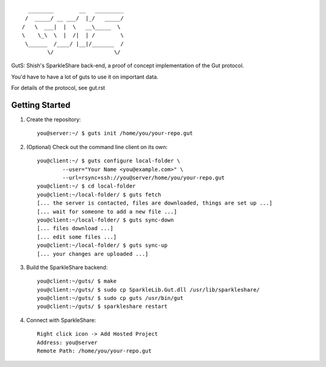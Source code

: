
::

                      ________        __   _________
                     /  _____/ __ ___/  |_/   _____/
                    /   \  ___|  |  \   __\_____  \ 
                    \    \_\  \  |  /|  | /        \
                     \______  /____/ |__|/_______  /
                            \/                   \/ 


GutS: Shish's SparkleShare back-end, a proof of concept implementation
of the Gut protocol.

You'd have to have a lot of guts to use it on important data.

For details of the protocol, see gut.rst

Getting Started
~~~~~~~~~~~~~~~

1) Create the repository::

    you@server:~/ $ guts init /home/you/your-repo.gut

2) (Optional) Check out the command line client on its own::

    you@client:~/ $ guts configure local-folder \
            --user="Your Name <you@example.com>" \
            --url=rsync+ssh://you@server/home/you/your-repo.gut
    you@client:~/ $ cd local-folder
    you@client:~/local-folder/ $ guts fetch
    [... the server is contacted, files are downloaded, things are set up ...]
    [... wait for someone to add a new file ...]
    you@client:~/local-folder/ $ guts sync-down
    [... files download ...]
    [... edit some files ...]
    you@client:~/local-folder/ $ guts sync-up
    [... your changes are uploaded ...]

3) Build the SparkleShare backend::

    you@client:~/guts/ $ make
    you@client:~/guts/ $ sudo cp SparkleLib.Gut.dll /usr/lib/sparkleshare/
    you@client:~/guts/ $ sudo cp guts /usr/bin/gut
    you@client:~/guts/ $ sparkleshare restart

4) Connect with SparkleShare::

    Right click icon -> Add Hosted Project
    Address: you@server
    Remote Path: /home/you/your-repo.gut
